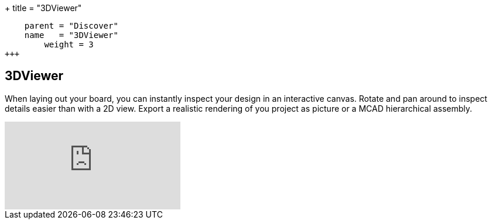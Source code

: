 +++
title = "3DViewer"
[menu.main]
    parent = "Discover"
    name   = "3DViewer"
	weight = 3
+++


== 3DViewer

When laying out your board, you can instantly inspect your design in an interactive canvas.
Rotate and pan around to inspect details easier than with a 2D view. 
Export a realistic rendering of you project as picture or a MCAD hierarchical assembly.

video::D3it8wyJef0[youtube,role="embed-responsive embed-responsive-16by9"]